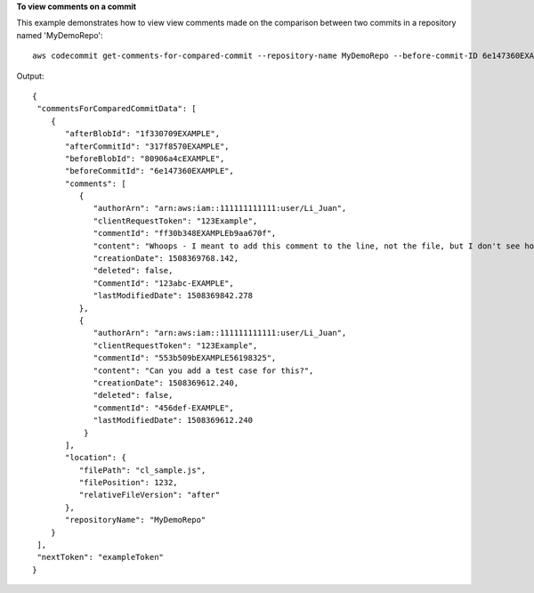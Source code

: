 **To view comments on a commit**

This example demonstrates how to view view comments made on the comparison between two commits in a repository named 'MyDemoRepo'::

  aws codecommit get-comments-for-compared-commit --repository-name MyDemoRepo --before-commit-ID 6e147360EXAMPLE --after-commit-id 317f8570EXAMPLE

Output::

  {
   "commentsForComparedCommitData": [ 
      { 
         "afterBlobId": "1f330709EXAMPLE",
         "afterCommitId": "317f8570EXAMPLE",
         "beforeBlobId": "80906a4cEXAMPLE",
         "beforeCommitId": "6e147360EXAMPLE",
         "comments": [ 
            { 
               "authorArn": "arn:aws:iam::111111111111:user/Li_Juan",
               "clientRequestToken": "123Example",
               "commentId": "ff30b348EXAMPLEb9aa670f",
               "content": "Whoops - I meant to add this comment to the line, not the file, but I don't see how to delete it.",
               "creationDate": 1508369768.142,
               "deleted": false,
               "CommentId": "123abc-EXAMPLE",
               "lastModifiedDate": 1508369842.278
            },
            {
               "authorArn": "arn:aws:iam::111111111111:user/Li_Juan",
               "clientRequestToken": "123Example",
               "commentId": "553b509bEXAMPLE56198325",
               "content": "Can you add a test case for this?",
               "creationDate": 1508369612.240,
               "deleted": false,
               "commentId": "456def-EXAMPLE",
               "lastModifiedDate": 1508369612.240
             }
         ],
         "location": { 
            "filePath": "cl_sample.js",
            "filePosition": 1232,
            "relativeFileVersion": "after"
         },
         "repositoryName": "MyDemoRepo"
      }
   ],
   "nextToken": "exampleToken"
  }